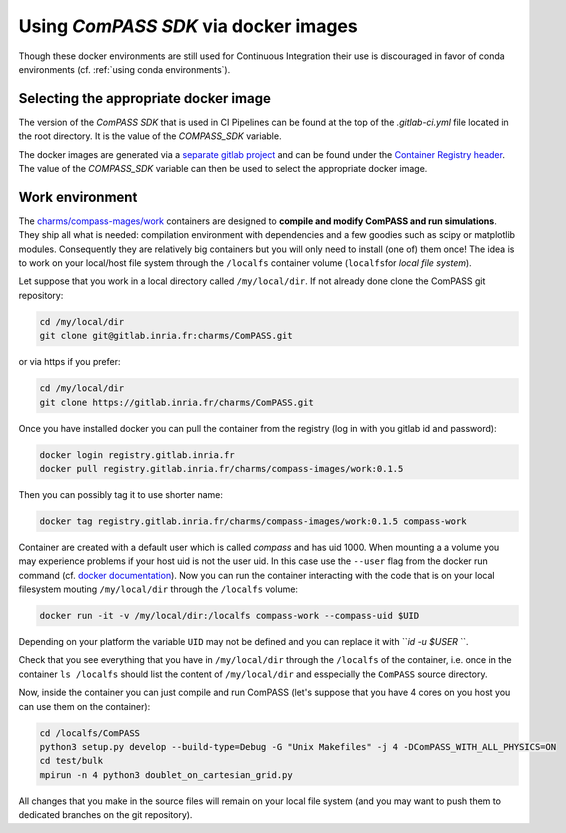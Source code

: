 .. _using_compass_sdk_with_docker:

Using *ComPASS SDK* via docker images
=====================================

Though these docker environments are still used for Continuous Integration
their use is discouraged in favor of conda environments (cf. :ref:`using conda environments`).

Selecting the appropriate docker image
--------------------------------------

The version of the *ComPASS SDK* that is used in CI Pipelines
can be found at the top of the `.gitlab-ci.yml` file
located in the root directory.
It is the value of the `COMPASS_SDK` variable.

The docker images are generated via a
`separate gitlab project <https://gitlab.inria.fr/charms/compass-images>`_
and can be found under the `Container Registry header <https://gitlab.inria.fr/charms/compass-images/container_registry>`_.
The value of the `COMPASS_SDK` variable can then be used
to select the appropriate docker image.

Work environment
----------------

The `charms/compass-mages/work <https://gitlab.inria.fr/charms/compass-images/container_registry/1149>`_
containers are designed to
**compile and modify ComPASS and run simulations**.
They ship all what is needed: compilation environment
with dependencies and a few goodies such as scipy or matplotlib modules.
Consequently they are relatively big containers but
you will only need to install (one of) them once!
The idea is to work on your local/host file system through the ``/localfs``
container volume (\ ``localfs``\ for *local file system*\ ).

Let suppose that you work in a local directory called ``/my/local/dir``.
If not already done clone the ComPASS git repository:

.. code-block:: shell

   cd /my/local/dir
   git clone git@gitlab.inria.fr:charms/ComPASS.git

or via https if you prefer:

.. code-block:: shell

   cd /my/local/dir
   git clone https://gitlab.inria.fr/charms/ComPASS.git

Once you have installed docker you can pull the container
from the registry (log in with you gitlab id and password):

.. code-block:: shell

   docker login registry.gitlab.inria.fr
   docker pull registry.gitlab.inria.fr/charms/compass-images/work:0.1.5

Then you can possibly tag it to use shorter name:

.. code-block:: shell

   docker tag registry.gitlab.inria.fr/charms/compass-images/work:0.1.5 compass-work

Container are created with a default user which is called *compass* and has uid 1000.
When mounting a a volume you may experience problems if your host uid is not the user uid.
In this case use the ``--user`` flag from the docker run command
(cf. `docker documentation <https://docs.docker.com/engine/reference/run/#user>`_\ ).
Now you can run the container interacting with the code that is on your local filesystem
mouting ``/my/local/dir`` through the ``/localfs`` volume:

.. code-block:: shell

   docker run -it -v /my/local/dir:/localfs compass-work --compass-uid $UID

Depending on your platform the variable ``UID`` may not be defined
and you can replace it with ```id -u $USER` ``.

Check that you see everything that you have in ``/my/local/dir`` through the ``/localfs``
of the container, i.e. once in the container ``ls /localfs``
should list the content of ``/my/local/dir`` and esspecially the ``ComPASS`` source directory.

Now, inside the container you can just compile and run ComPASS
(let's suppose that you have 4 cores on you host you can use them on the container):

.. code-block:: shell

   cd /localfs/ComPASS
   python3 setup.py develop --build-type=Debug -G "Unix Makefiles" -j 4 -DComPASS_WITH_ALL_PHYSICS=ON
   cd test/bulk
   mpirun -n 4 python3 doublet_on_cartesian_grid.py

All changes that you make in the source files will remain on your local file system
(and you may want to push them to dedicated branches on the git repository).
